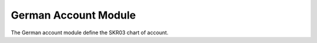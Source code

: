 German Account Module
#####################

The German account module define the SKR03 chart of account.


